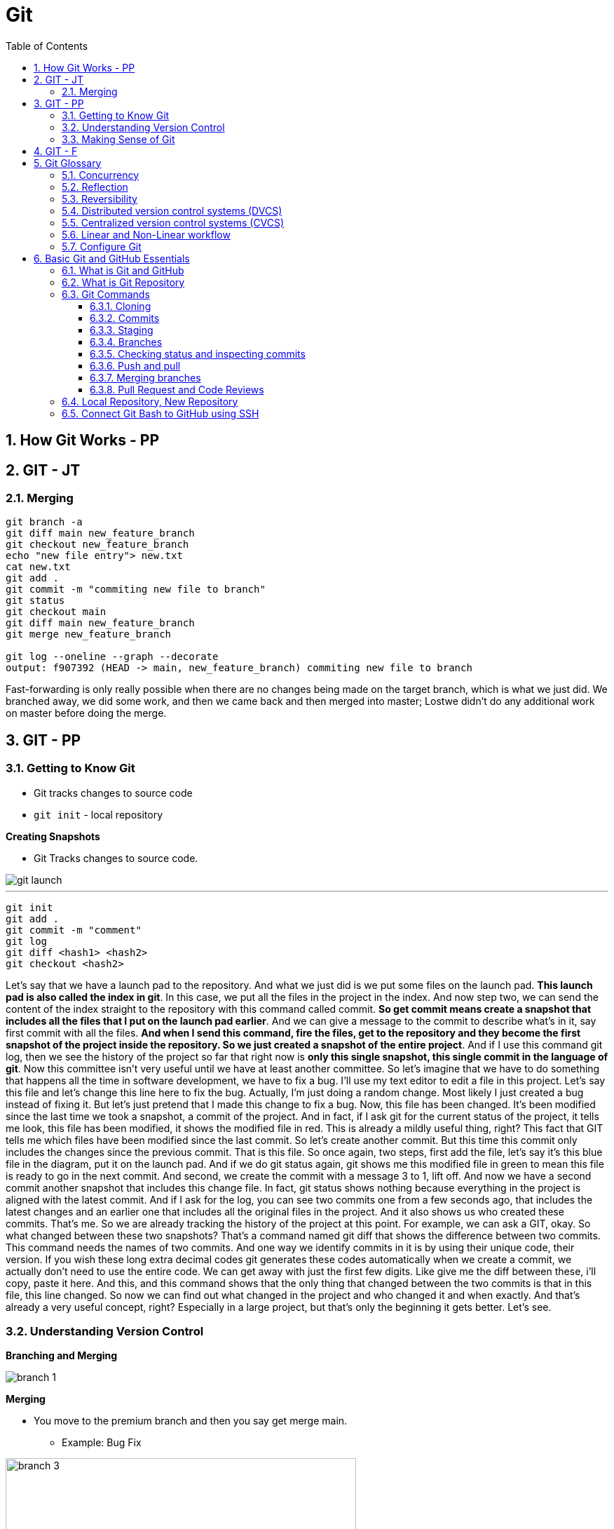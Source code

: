 = Git
:toc: right
:toclevels: 5
:sectnums:

== How Git Works - PP

== GIT - JT


=== Merging

----
git branch -a
git diff main new_feature_branch
git checkout new_feature_branch
echo "new file entry"> new.txt
cat new.txt
git add .
git commit -m "commiting new file to branch"
git status
git checkout main
git diff main new_feature_branch
git merge new_feature_branch

git log --oneline --graph --decorate
output: f907392 (HEAD -> main, new_feature_branch) commiting new file to branch
----

Fast-forwarding is only really possible when there are no changes being made on the target branch, which is what we just did. We branched away,  we did some work, and then we came back and then merged into master; Lostwe didn't do any additional work on master before doing the merge.

== GIT - PP

=== Getting to Know Git

* Git tracks changes to source code
* `git init` - local repository

*Creating Snapshots*

* Git Tracks changes to source code.

image::img/git-launch.png[]

---

----
git init
git add .
git commit -m "comment"
git log
git diff <hash1> <hash2>
git checkout <hash2>
----

Let's say that we have a launch pad to the repository. And what we just did is we put some files on the launch pad. *This launch pad is also called the index in git*. In this case, we put all the files in the project in the index. And now step two, we can send the content of the index straight to the repository with this command called commit. *So get commit means create a snapshot that includes all the files that I put on the launch pad earlier*. And we can give a message to the commit to describe what's in it, say first commit with all the files. *And when I send this command, fire the files, get to the repository and they become the first snapshot of the project inside the repository. So we just created a snapshot of the entire project*. And if I use this command git log, then we see the history of the project so far that right now is *only this single snapshot, this single commit in the language of git*. Now this committee isn't very useful until we have at least another committee. So let's imagine that we have to do something that happens all the time in software development, we have to fix a bug. I'll use my text editor to edit a file in this project. Let's say this file and let's change this line here to fix the bug. Actually, I'm just doing a random change. Most likely I just created a bug instead of fixing it. But let's just pretend that I made this change to fix a bug. Now, this file has been changed. It's been modified since the last time we took a snapshot, a commit of the project. And in fact, if I ask git for the current status of the project, it tells me look, this file has been modified, it shows the modified file in red. This is already a mildly useful thing, right? This fact that GIT tells me which files have been modified since the last commit. So let's create another commit. But this time this commit only includes the changes since the previous commit. That is this file. So once again, two steps, first add the file, let's say it's this blue file in the diagram, put it on the launch pad. And if we do git status again, git shows me this modified file in green to mean this file is ready to go in the next commit. And second, we create the commit with a message 3 to 1, lift off. And now we have a second commit another snapshot that includes this change file. In fact, git status shows nothing because everything in the project is aligned with the latest commit. And if I ask for the log, you can see two commits one from a few seconds ago, that includes the latest changes and an earlier one that includes all the original files in the project. And it also shows us who created these commits. That's me. So we are already tracking the history of the project at this point. For example, we can ask a GIT, okay. So what changed between these two snapshots? That's a command named git diff that shows the difference between two commits. This command needs the names of two commits. And one way we identify commits in it is by using their unique code, their version. If you wish these long extra decimal codes git generates these codes automatically when we create a commit, we actually don't need to use the entire code. We can get away with just the first few digits. Like give me the diff between these, i'll copy, paste it here. And this, and this command shows that the only thing that changed between the two commits is that in this file, this line changed. So now we can find out what changed in the project and who changed it and when exactly. And that's already a very useful concept, right? Especially in a large project, but that's only the beginning it gets better. Let's see.

=== Understanding Version Control

*Branching and Merging*

image::img/branch-1.png[]



*Merging*

* You move to the premium branch and then you say get merge main.
** Example: Bug Fix

image::img/branch-3.png[width=500]

---

image::img/branch-4.png[width=500]

---

image::img/branch-5.png[width=500]

---

image::img/branch-6.png[width=500]

=== Making Sense of Git

*Client Server Architecture*

image::img/client-server-1.png[]

---

*Distributed Architecture*

image::img/distributed-1.png[]

---

image::img/distributed-2.png[]

== GIT - F

########################################################################################################################

---

*Git Configuration Hierarchy*

image::img/git-hierarchy.png[]

########################################################################################################################

---


image::git-hierarchy2.png[]

########################################################################################################################

---



########################################################################################################################

---

*Sample `.gitconfig`*

----
[user]
    name = Your Name
    email = your.email@example.com

[core]
    editor = nano
    autocrlf = input

[alias]
    co = checkout
    ci = commit
    st = status
    br = branch
    df = diff
----


== Git Glossary


################################################################################

---


=== Concurrency

Concurrency in the context of version control systems refers to the ability for multiple users or processes to work on the same project or files simultaneously without conflicts. In other words, it's about managing concurrent changes made by multiple developers to the same codebase.

=== Reflection

Reflection in version control systems is essential for understanding the state and history of a project, tracking changes, troubleshooting issues, and collaborating effectively with other developers.

=== Reversibility

Reversibility in version control systems refers to the capability of reverting changes made to files, code, or the entire project back to a previous state or version. It's a fundamental aspect of version control, allowing developers to undo modifications and restore earlier versions of the codebase.


################################################################################

---

=== Distributed version control systems (DVCS)

Distributed version control systems (DVCS) like Git offer several key features that differentiate them from centralized version control systems. Here are some of the main features:

1. **Distributed repositories**: In DVCS, every user has a complete copy of the repository, including its full history. This means developers can work offline and have access to the entire project's history without needing a constant connection to a central server.

2. **Branching and merging**: DVCSs excel at branching and merging, allowing developers to create branches for new features or experiments, work on them independently, and later merge them back into the main codebase. Branching is lightweight and fast, making it easy to manage parallel lines of development.

3. **Peer-to-peer collaboration**: DVCS enables peer-to-peer collaboration, where developers can share changes directly with each other without relying on a central server. This promotes decentralized workflows and fosters collaboration even in distributed or disconnected environments.

4. **Offline support**: Because each user has a complete copy of the repository, DVCSs offer robust support for offline work. Developers can commit changes, create branches, and perform other version control operations without an internet connection, making them ideal for remote or mobile development.

5. **Flexible workflows**: DVCSs support a wide range of workflows, from centralized to fully distributed, allowing teams to choose the workflow that best fits their needs. Common workflows include feature branching, Gitflow, and forking workflows.

6. **Data integrity and redundancy**: With every user having a full copy of the repository, DVCSs provide redundancy and data integrity. Even if one copy of the repository is lost or corrupted, other copies can be used to recover the data.

7. **Scalability**: DVCSs are highly scalable, capable of handling large repositories and thousands of users. Performance remains consistent even as the size of the project and the number of contributors grow.

8. **Community and ecosystem**: DVCSs like Git have vibrant communities and extensive ecosystems of tools, plugins, and integrations. This ecosystem provides support, documentation, and additional functionality to enhance the version control experience.

These features make distributed version control systems like Git powerful tools for managing and collaborating on software projects, especially in distributed or decentralized development environments.

################################################################################

---

=== Centralized version control systems (CVCS)

Centralized version control systems (CVCS) have some drawbacks compared to distributed version control systems (DVCS). Here are some disadvantages of CVCS:

1. **Single point of failure**: In a CVCS, the central server acts as a single point of failure. If the server goes down or becomes inaccessible, developers may not be able to access the repository, retrieve code, or commit changes, disrupting the development process.

2. **Dependency on network connectivity**: CVCSs rely heavily on network connectivity to access the central repository. Developers need a stable internet connection to push changes to the server or retrieve the latest updates. Limited or unreliable internet access can hinder collaboration and productivity.

3. **Limited offline capabilities**: Unlike DVCSs, CVCSs have limited support for offline work. Developers typically need a connection to the central server to perform version control operations, such as committing changes or creating branches. Working offline or in disconnected environments is challenging or impossible with CVCSs.

4. **Slower performance**: CVCSs may experience slower performance, especially for operations that involve communication with the central server, such as pushing or pulling changes. As the size of the repository or the number of users increases, the performance of the central server may degrade, leading to delays in version control operations.

5. **Concurrency issues**: CVCSs may encounter concurrency issues when multiple developers try to work on the same file or branch simultaneously. Locking mechanisms are often used to prevent conflicts, but they can introduce bottlenecks and hinder collaboration. Developers may experience delays or conflicts when trying to commit changes or merge branches.

6. **Less flexibility in workflows**: CVCSs often impose a centralized workflow, where developers must follow strict procedures for branching, merging, and code review. This can limit flexibility and autonomy, making it difficult to accommodate diverse development workflows or agile practices.

7. **Limited branching and merging capabilities**: CVCSs may have limited support for branching and merging compared to DVCSs. Branches are typically heavyweight and long-lived, making it challenging to manage parallel lines of development or implement feature branching effectively.

8. **Less autonomy for developers**: In a CVCS, developers may have less autonomy and control over their local repositories. They must rely on the central server for version control operations and may face restrictions or permissions issues when trying to create branches, commit changes, or access certain parts of the repository.

Overall, while centralized version control systems have been widely used in the past, they have certain limitations compared to distributed version control systems, especially in terms of reliability, flexibility, and support for distributed and collaborative development workflows.

################################################################################

---


=== Linear and Non-Linear workflow


1. **Linear Workflow**:
- In a linear workflow, changes are applied sequentially, one after the other, without any divergent branches.
- This typically involves a simple workflow where developers work on a single branch, such as the main branch (`master` or `main` in Git).
- Changes are made directly on this branch, and each change builds upon the previous one.
- Once changes are made and tested, they are committed directly to the main branch, creating a linear history of commits.

2. **Non-linear Workflow**:
- In a non-linear workflow, developers may work on multiple branches, allowing for parallel development and experimentation.
- This often involves creating feature branches, where developers work on specific features or fixes independently of each other.
- These feature branches can diverge from the main branch and may have their own sub-branches.
- Once a feature is complete and tested, it can be merged back into the main branch, integrating the changes into the project history.

In Git, both linear and non-linear workflows are common and can be used depending on the needs of the project and the development team. Linear workflows are simpler and easier to understand, making them suitable for smaller projects or teams. Non-linear workflows offer more flexibility and scalability, allowing for concurrent development of multiple features or bug fixes, making them suitable for larger projects with multiple developers.


=== Configure Git

Configuring Git involves setting up various parameters and options to customize your Git environment according to your preferences and requirements. Here's a basic overview of how to configure Git:

**Install Git**: First, you need to install Git on your system if you haven't already. You can download and install Git from the official Git website (https://git-scm.com/), or you can use a package manager for your operating system.

**Set up your identity**: The first configuration step is to set your username and email address, which Git will use to associate your commits with your identity. You can set these values globally for all repositories on your system or locally for a specific repository.


[source,bash]
----
git config --global user.name "Your Name"
git config --global user.email "your.email@example.com"
----

**Configure default text editor**: Git uses a text editor for various tasks, such as writing commit messages or resolving merge conflicts. You can configure your preferred text editor using the following command:

```bash
git config --global core.editor "your_text_editor"
```

Replace "your_text_editor" with the command-line invocation of your preferred text editor, such as "vim", "nano", "emacs", or "code" for Visual Studio Code.

**Check your configuration**: You can view your Git configuration settings at any time using the following command:

```bash
git config --list
```

This command will display all the configuration settings, both global and local, set in your Git environment.

These are some of the basic configuration steps to set up Git. Depending on your specific needs and workflow, you may need to customize Git further by exploring additional configuration options and settings.

################################################################################

---

*Sample Commands*

----

# [home directory]/.gitconfig
git config --global user.name "Naresh C"
git config --global user.name


# [repository]/.git/config
git config --local user.email NC@example.com

git config --list

git config --global --list

git config --local --list

git config --list --show-origin --show-scope

git config --local --unset user.name

git config --local --remove-section user
----

################################################################################

---

== Basic Git and GitHub Essentials

=== What is Git and GitHub

* Let's talk about a common software development problem and how Git helps us solve it.  Let's assume you have a website with two pages: a landing page and an about page.  Your boss wakes up one morning and decides that he doesn't want the company details online and he wants  you to remove all traces of them.  You simply remove the file, send your changes to your server and make your boss happy.

* However a week later your boss changes their mind, as they often do. He decides he wants an about page and not  only that but he wants the exact page back online as it was before.  So your only solution is now to start writing that page again and hope that you get it exactly like the  previous one.  A lot of extra work for nothing.

* Now let's look at how Git handles that problem.  Git maintains a copy of every file in your project at any time.  *Every time you modify any file in any way and commit your changes  Git will track it  and both versions are never lost*.  Commits, in this context, means simply telling Git that there is a new version of a file or multiple  files.

* So with every change, Git maintains a trace of all files and you can easily switch between different  versions of each file.  Coming back to our previous example, we have version 1 where we have two pages  a landing page and an about page. after your boss tells you they want the About page removed.  We have version 2 with only one file.  When the boss comes back and decides they actually want the About page we simply revert to Version 1.  With a single line of code  we have solved the problem.

* This is of course a very basic example that can be solved in many other ways.  However in a real world situation where you have thousands of files with hundreds of versions of each  file and teams of developers working on the same project.  This versioning system becomes the only way to handle changes in requirements or issues with newer versions  of files.

* Here are a few other problems that Git helps us solve easily.

** *Easily retrieving changes* made by other  people in our team on the same project.  If multiple people are working on the same project we need a way to retrieve their changes quickly and easily.

** *Solving conflicts*. It sometimes happens that two or more people change the same file at the same time.  When this file is retrieved, there is a conflict because the system cannot know which version of the file  is correct.  Git gives us a way to analyze and solve these conflicts.

** *Working on multiple versions of the project at the same time*. If one developer takes a long time to develop  a feature the rest of the team can carry on working without waiting for her. When she has finished Git  provides a way for her to reintegrate her changes into the main project.

** *Never lose any changes you have made to your project ever*.  Anyone who makes changes to a project can subsequently access those changes anywhere.  No more accidental file deletes or overwritten data.

** *Simple light weight and fast system*. Git is a fast lightweight and as you shall soon see, easy to learn.

** *GitHub* is an online service that provides Git repositories. It is free to use for public repositories  but paid for private ones.

** There are a few alternatives that provide more or less the same functionality such as *GitLab, BitBucket  or sourceforge*.  I have chosen to use GitHub because of its popularity and its openness to open source projects.

################################################################################

---

=== What is Git Repository

A Git repository is simply a folder that Git manages.  It's a folder where we want to track file changes and have file versioning.  If we create a Git repository on a local computer we create a folder. If we create it on the GitHub website  or any other online service this will simply be a link.

=== Git Commands

*How to use help in Git*
----
git clone -h
----

################################################################################

---

==== Cloning

*Cloning GitHub Repository*
[source, shell]
----
git clone https://github.com/Naresh-Chaurasia/FullStack-Development-1

git remote -v
----

################################################################################

---

==== Commits

In Git, a commit is a snapshot of your code at a specific point in time. When you commit changes, you're essentially saving those changes to the Git repository. Each commit typically represents a logical unit of work, like adding a new feature, fixing a bug, or making some improvements. Commits include a commit message that describes the changes made, providing context for anyone looking at the commit history.

In the context of Git, a "snapshot" refers to a complete copy of the state of your project at a specific point in time.

----
git status
git add first.txt
git status
git commit -m "first commit"
git status
git log
----

==== Staging

NOTE: StagedFile.txt and UnStageFile.txt

################################################################################

---

----
echo "hello" > hello.txt
echo "hai" > hai.txt
git status

git add hai.txt
git status

git reset hai.txt
git status
----

################################################################################

---

image::img/git-workflow.png[]

################################################################################

---


Think of the *staging area in Git* as a middle ground between your working directory (where you make changes) and your Git repository (where your committed changes are stored).

When you make changes to your files, Git doesn't automatically save them to the repository. Instead, you first need to add these changes to the staging area. This is like preparing your changes to be committed. You can think of the staging area as a place where you gather up all the changes you want to include in your next commit.

Once your changes are in the staging area, you can review them and make sure you're happy with what you're about to commit. If you realize you made a mistake, you can modify your changes in the working directory and then add the corrected version to the staging area again.

Once you're satisfied with the changes in the staging area, you commit them to the repository. This saves the staged changes as a snapshot in the Git history, creating a permanent record of your work.

################################################################################

---

The staging area serves several important purposes:

1. **Selective Committing**: It allows you to selectively choose which changes you want to include in your next commit. This is helpful when you've made modifications to multiple files but want to commit them separately or in groups.

2. **Review Changes**: Before committing your changes to the repository, you can review them in the staging area. This allows you to carefully examine what you're about to commit and make any necessary adjustments or corrections.

3. **Commit Preparation**: The staging area acts as a preparation area before committing changes. It gives you a chance to organize and refine your changes before making them permanent in the repository.

4. **Collaboration**: In collaborative environments, the staging area provides a way for team members to share changes before they are committed. This can help prevent conflicts and ensure that only the intended changes are included in each commit.

Overall, while it's possible to directly add changes to the repository without using the staging area, incorporating it into your workflow offers more control, flexibility, and clarity in managing your changes.

################################################################################

---

==== Branches

TIP: Make a repository in Github and add README.md file.

* Let's say you're working on Feature A for your project.  In the middle of development, a new high priority requirement for Feature B comes in.  You're now forced to pause development on feature A and start feature B.  Then once Feature B is finished, resume development on feature A.

* Git accomplishes this with the concept of branches.  A branch is simply a series of commits that can be manipulated independently.  Git maintains a master branch that is in some sense the source of truth for the project, meaning it  is the code that is currently the most up to date.  Any commit on a branch can be the origin commit where a new branch can be initiated at that point.  Any commit on master will not be seen on the second branch and any commit on the second branch will  not affect master.

* When the development of a feature is complete or at any arbitrary point that we as developers choose,  we can merge two branches effectively bringing all the commits on one branch into another branch.  In our example, our feature branch will bring all the committed parts into the main branch.

---

image::img/branch-2.png[width=500]

---

----
git branch

git branch featureBranch

echo "master" > master.txt

git add .

git commit -m "master commit"

git log

git checkout featureBranch

echo "feature" > feature.txt

git add .

git commit -m "feature commit"

git log
----

==== Checking status and inspecting commits

----
git log

git show --name-only hash

#gives info about all commits on all brances
git reflog
----


==== Push and pull

* So far we have worked with commits and branches only on our local machine.  Now it's time to explore the *collaboration* features of Git that make it such a flexible system.

* In order to collaborate with other team members, we want to be able to send the commits that we have  made on our local machine to the repository so that they have access to them.

* Similarly, we want to be able to retrieve commits that our colleagues have published to the central  repository.  Git push sends all our local changes to the GitHub repository that we have set up at the start.

*push*

----

git checkout main

git push

git checkout featureBranch

git push

(git push --set-upstream origin featureBranch)

----

*pull*

----

git clone <url>

echo new-file > new-file.txt

git add .

git commit -m "adding new file"

git push

----

*switch terminals*

----
git pull
----

==== Merging branches

image::img/merge.png[]

Once our work has been done, we need to be able to merge the branch back into the project so that it  is integrated into the rest of the work.  In this lecture we'll see how we can do that and what happens when two or more people update the same  file from different branches?

In our project we have this situation.  We have two branches master and feature branch.  Feature branch has one extra commit that we created earlier.  When we merge feature branch into master, we will have a new commit that adds the changes we introduced  in our feature branch.  Let's see this in practice.  Open a command prompt and navigate to your repository folder.  The command to merge two branches is simply git merge.  Let's do a git log.  Here we see a new commit that was created when the branches were merged.  Most conflicts can happen whenever the same file was modified in different ways on two branches and  we are trying to merge.  Merge conflicts can be a pain and they're best prevented, but every developer will have to deal with  them at some point in the next lecture we will look at a way to mitigate and help resolve merge conflicts.

==== Pull Request and Code Reviews

* Any team larger than one developer should use pull requests and if they don't, there is an issue with  the project.  Pull requests are a way for one contributor to have a look at another contributors code, give opinions  and reviews and approve or reject the change.  They also help solve merge conflicts.  Pull requests are basically a request to merge a branch into another branch.

* Let's create a new commit on feature branch and push it to the origin repository.  Right.  So at the moment we have a difference between the two branches.


Let's log in to the GitHub website, click on the project link.  Let's switch to our feature branch by clicking on the button that says Branch.  And from here, create a new pull request by clicking on the button that says New pull request.  And click create pull request.  On this screen, we can see a few different things.  We can view the code changes that were introduced by this PR.  Reviewers or anyone can add comments or suggestions to the code right at the line where the comment  applies.  We can add reviewers to the PR in the top right corner of conversation tab.  Reviewers can also approve or reject the PR.  Also, if a PR introduces any merge conflicts, we will not be able to merge it until the conflicts  are resolved.  You can always add new changes to the pull request by uploading new commits to the branch.  Once the PR is approved and everyone is happy with the changes, the PR can be merged by clicking on  the merge PR button on the main screen.

################################################################################

---

=== Local Repository, New Repository

*Creating Repository Locally, and Pushing it Remotely on GitHub*

**Step 1: Creating a New Repository:**

[source,bash]
----
echo "# Temp-Del" >> README.md
git init
git add README.md
git commit -m "first commit"
----

**Step 2: Setting Up the Main Branch:**

[source,bash]
----
git branch -M main
----

**Step 3: Linking to GitHub:**

[source,bash]
----
git remote add origin git@github.com:Naresh-Chaurasia/Temp-Del.git
----

**Step 4: Pushing to GitHub:**

[source,bash]
----
git push -u origin main
----

################################################################################

---

=== Connect Git Bash to GitHub using SSH

Connecting Git Bash to GitHub using SSH involves several steps. SSH (Secure Shell) is a cryptographic network protocol that allows secure communication between two systems. Here's a step-by-step guide:

*Step 1: Install Git Bash*

If you haven't already, download and install Git Bash from the official website: [Git](https://git-scm.com/).

*Step 2: Generate SSH Key*

* Open Git Bash.
* Use the following command to generate a new SSH key:

```bash
ssh-keygen -t rsa -b 4096 -C "your_email@example.com"
```
Replace "your_email@example.com" with the email address associated with your GitHub account.

* Press Enter to accept the default file location.
* You may be prompted to enter a passphrase. You can either set one or press Enter to skip.

Here's a sample command and output:

----
Generating public/private rsa key pair.
Enter file in which to save the key (/home/your_username/.ssh/id_rsa):
Enter passphrase (empty for no passphrase):
Enter same passphrase again:
Your identification has been saved in /home/your_username/.ssh/id_rsa.
Your public key has been saved in /home/your_username/.ssh/id_rsa.pub.
----

*Step 3: Add SSH Key to SSH Agent*

* Start the SSH agent by running:

```bash
eval "$(ssh-agent -s)"
```

* Add your SSH private key to the SSH agent:

```bash
ssh-add ~/.ssh/id_rsa
```

*Step 4: Add SSH Key to GitHub*

* Copy the SSH key to your clipboard:

```bash
clip < ~/.ssh/id_rsa.pub   # For Windows
```

or

```bash
cat ~/.ssh/id_rsa.pub     # For Linux/Mac, copy manually
```


* Go to your GitHub account settings.
* Navigate to "SSH and GPG keys."
* Click on "New SSH key" or "Add SSH key."
* Paste your SSH key into the provided field and give it a meaningful title.

*Step 5: Test the Connection*

* In Git Bash, run the following command to test the SSH connection:

```bash
ssh -T git@github.com
```

You might see a warning the first time; type "yes" to continue.

* If successful, you should see a message confirming the authentication.

Now, your Git Bash is connected to GitHub using SSH. When you interact with your repositories, Git will use the SSH key for authentication. This setup is more secure than using passwords and allows for smoother, password-less access to your GitHub repositories.

---

*What is SSH Agent*

The SSH Agent is a program that runs in the background on your local machine and manages SSH keys. Its primary purpose is to securely store and handle private keys, eliminating the need for users to enter passphrases every time they connect to a remote server or perform operations that require authentication.

Here's a breakdown of what `eval "$(ssh-agent -s)"` command does:

* `ssh-agent -s`: This command starts the SSH agent and outputs the necessary environment variables to initialize the agent.
* `eval "$(ssh-agent -s)"`: The `eval` command is used to execute the output of the `ssh-agent -s` command, setting up the environment variables in the current shell session.
* By running this command, you ensure that the SSH agent is running and properly configured in your shell session.
* The agent holds your private SSH key and provides it to Git when needed, eliminating the need to enter your SSH key passphrase repeatedly.
* It enhances security and convenience by managing the SSH key for you.
* This is especially useful when working with multiple repositories and avoiding the need to re-enter your passphrase for each interaction with your remote repositories.

